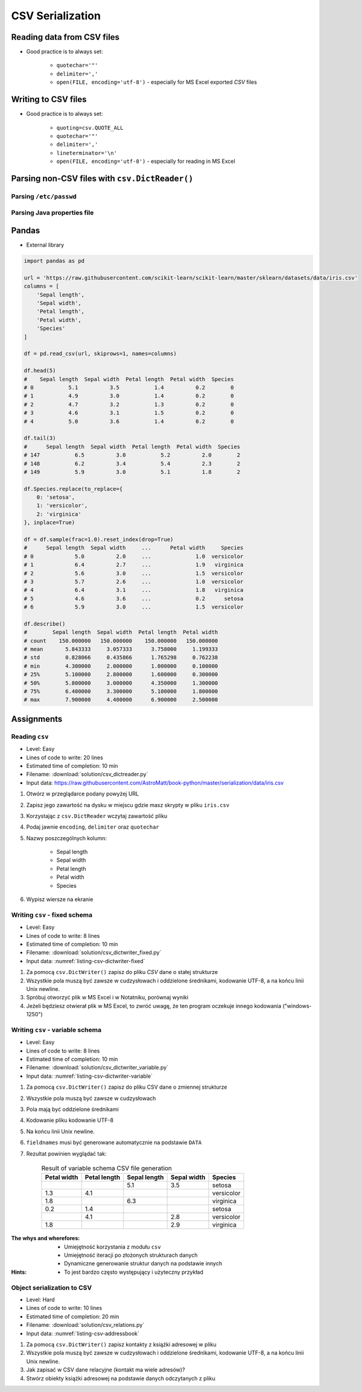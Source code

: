 .. _CSV Serialization:

*****************
CSV Serialization
*****************


Reading data from CSV files
===========================
* Good practice is to always set:

    * ``quotechar='"'``
    * ``delimiter=','``
    * ``open(FILE, encoding='utf-8')`` - especially for MS Excel exported *CSV* files

.. code-block:: python
    :caption: Zapis do plików csv używając ``csv.DictReader()``

    import csv

    FILE = r'../data/iris.csv'
    """
    sepal_length,sepal_width,petal_length,petal_width,species
    5.4,3.9,1.3,0.4,setosa
    5.9,3.0,5.1,1.8,virginica
    6.0,3.4,4.5,1.6,versicolor
    7.3,2.9,6.3,1.8,virginica
    5.6,2.5,3.9,1.1,versicolor
    5.4,3.9,1.3,0.4,setosa
    """


    with open(FILE) as file:
        data = csv.DictReader(file, delimiter=',', quotechar='"')

        for line in data:
            print(dict(line))

    # {'sepal_length': '5.4', 'sepal_width': '3.9', 'petal_length': '1.3', 'petal_width': '0.4', 'species': 'setosa'}
    # {'sepal_length': '5.9', 'sepal_width': '3.0', 'petal_length': '5.1', 'petal_width': '1.8', 'species': 'virginica'}
    # {'sepal_length': '6.0', 'sepal_width': '3.4', 'petal_length': '4.5', 'petal_width': '1.6', 'species': 'versicolor'}
    # {'sepal_length': '7.3', 'sepal_width': '2.9', 'petal_length': '6.3', 'petal_width': '1.8', 'species': 'virginica'}
    # ...


Writing to CSV files
====================
* Good practice is to always set:

    * ``quoting=csv.QUOTE_ALL``
    * ``quotechar='"'``
    * ``delimiter=','``
    * ``lineterminator='\n'``
    * ``open(FILE, encoding='utf-8')`` - especially for reading in MS Excel

.. code-block:: python
    :caption: Zapis do plików csv używając ``csv.DictWriter()``

    import csv


    DATA = [
        {'sepal_length': 5.4, 'sepal_width': 3.9, 'petal_length': 1.3, 'petal_width': 0.4, 'species': 'setosa'},
        {'sepal_length': 5.9, 'sepal_width': 3.0, 'petal_length': 5.1, 'petal_width': 1.8, 'species': 'virginica'},
        {'sepal_length': 6.0, 'sepal_width': 3.4, 'petal_length': 4.5, 'petal_width': 1.6, 'species': 'versicolor'},
        {'sepal_length': 7.3, 'sepal_width': 2.9, 'petal_length': 6.3, 'petal_width': 1.8, 'species': 'virginica'},
        {'sepal_length': 5.6, 'sepal_width': 2.5, 'petal_length': 3.9, 'petal_width': 1.1, 'species': 'versicolor'},
        {'sepal_length': 5.4, 'sepal_width': 3.9, 'petal_length': 1.3, 'petal_width': 0.4, 'species': 'setosa'},
    ]


    with open(r'filename.csv', mode='w') as file:
        writer = csv.DictWriter(
            f=file,
            fieldnames=['sepal_length', 'sepal_width', 'petal_length', 'petal_width', 'species'],
            delimiter=',',
            quotechar='"',
            quoting=csv.QUOTE_ALL,
            lineterminator='\n')

        writer.writeheader()

        for row in DATA:
            writer.writerow(row)


Parsing non-CSV files with ``csv.DictReader()``
===============================================

Parsing ``/etc/passwd``
-----------------------
.. code-block:: python
    :caption: Parsing ``/etc/passwd`` file with ``csv.DictReader()``

    import csv


    FIELDNAMES = ['username', 'password', 'uid', 'gid', 'full_name', 'home', 'shell']
    FILE = r'../data/etc-passwd.txt'
    """
    root:x:0:0:root:/root:/bin/bash
    watney:x:1000:1000:Mark Watney:/home/watney:/bin/bash
    jimenez:x:1001:1001:José Jiménez:/home/jimenez:/bin/bash
    twardowski:x:1002:1002:Иван Иванович:/home/twardowski:/bin/bash
    """


    with open(FILE) as file:
        data = csv.DictReader(file, fieldnames=FIELDNAMES, delimiter=':')

        for line in data:
            print(dict(line))

    # {'username': 'root', 'password': 'x', 'uid': '0',...}
    # {'username': 'watney', 'password': 'x', 'uid': '1000',...}
    # {'username': 'jimenez', 'password': 'x', 'uid': '1001',...}
    # {'username': 'twardowski', 'password': 'x', 'uid': '1002',...}


Parsing Java properties file
----------------------------
.. code-block:: python
    :caption: Parsing ``sonar-project.properties`` file with  ``csv.DictReader()``

    import csv

    FILE = r'../data/sonar-project.properties'
    """
    sonar.projectKey=habitatOS
    sonar.projectName=habitatOS
    sonar.language=py
    sonar.sourceEncoding=UTF-8
    sonar.verbose=true
    """

    with open(FILE) as file:

        data = csv.DictReader(
            file,
            fieldnames=['property', 'value'],
            delimiter='=',
            lineterminator='\n',
            quoting=csv.QUOTE_NONE)

        for line in data:
            print(dict(line))

    # {'property': 'sonar.projectKey', 'value': 'habitatOS'}
    # {'property': 'sonar.projectName', 'value': 'habitatOS'}
    # {'property': 'sonar.language', 'value': 'py'}
    # {'property': 'sonar.sourceEncoding', 'value': 'UTF-8'}
    # {'property': 'sonar.verbose', 'value': 'true'}


Pandas
======
* External library

.. code-block:: python

    import pandas as pd

    url = 'https://raw.githubusercontent.com/scikit-learn/scikit-learn/master/sklearn/datasets/data/iris.csv'
    columns = [
        'Sepal length',
        'Sepal width',
        'Petal length',
        'Petal width',
        'Species'
    ]

    df = pd.read_csv(url, skiprows=1, names=columns)

    df.head(5)
    #    Sepal length  Sepal width  Petal length  Petal width  Species
    # 0           5.1          3.5           1.4          0.2        0
    # 1           4.9          3.0           1.4          0.2        0
    # 2           4.7          3.2           1.3          0.2        0
    # 3           4.6          3.1           1.5          0.2        0
    # 4           5.0          3.6           1.4          0.2        0

    df.tail(3)
    #      Sepal length  Sepal width  Petal length  Petal width  Species
    # 147           6.5          3.0           5.2          2.0        2
    # 148           6.2          3.4           5.4          2.3        2
    # 149           5.9          3.0           5.1          1.8        2

    df.Species.replace(to_replace={
        0: 'setosa',
        1: 'versicolor',
        2: 'virginica'
    }, inplace=True)

    df = df.sample(frac=1.0).reset_index(drop=True)
    #      Sepal length  Sepal width     ...      Petal width     Species
    # 0             5.0          2.0     ...              1.0  versicolor
    # 1             6.4          2.7     ...              1.9   virginica
    # 2             5.6          3.0     ...              1.5  versicolor
    # 3             5.7          2.6     ...              1.0  versicolor
    # 4             6.4          3.1     ...              1.8   virginica
    # 5             4.6          3.6     ...              0.2      setosa
    # 6             5.9          3.0     ...              1.5  versicolor

    df.describe()
    #        Sepal length  Sepal width  Petal length  Petal width
    # count    150.000000   150.000000    150.000000   150.000000
    # mean       5.843333     3.057333      3.758000     1.199333
    # std        0.828066     0.435866      1.765298     0.762238
    # min        4.300000     2.000000      1.000000     0.100000
    # 25%        5.100000     2.800000      1.600000     0.300000
    # 50%        5.800000     3.000000      4.350000     1.300000
    # 75%        6.400000     3.300000      5.100000     1.800000
    # max        7.900000     4.400000      6.900000     2.500000


Assignments
===========

Reading ``csv``
---------------
* Level: Easy
* Lines of code to write: 20 lines
* Estimated time of completion: 10 min
* Filename: :download:`solution/csv_dictreader.py`
* Input data: https://raw.githubusercontent.com/AstroMatt/book-python/master/serialization/data/iris.csv

#. Otwórz w przeglądarce podany powyżej URL
#. Zapisz jego zawartość na dysku w miejscu gdzie masz skrypty w pliku ``iris.csv``
#. Korzystając z ``csv.DictReader`` wczytaj zawartość pliku
#. Podaj jawnie ``encoding``, ``delimiter`` oraz ``quotechar``
#. Nazwy poszczególnych kolumn:

    * Sepal length
    * Sepal width
    * Petal length
    * Petal width
    * Species

#. Wypisz wiersze na ekranie

Writing ``csv`` - fixed schema
------------------------------
* Level: Easy
* Lines of code to write: 8 lines
* Estimated time of completion: 10 min
* Filename: :download:`solution/csv_dictwriter_fixed.py`
* Input data: :numref:`listing-csv-dictwriter-fixed`

.. code-block:: python
    :name: listing-csv-dictwriter-fixed
    :caption: Create ``fieldnames: Set[str]`` with unique keys

    DATA = [
        {'first_name': 'Jan',  'last_name': 'Twardowski'},
        {'first_name': 'José', 'last_name': 'Jiménez'},
        {'first_name': 'Mark', 'last_name': 'Watney'},
        {'first_name': 'Иван', 'last_name': 'Иванович'},
        {'first_name': 'Alex', 'last_name': 'Vogel'},
    ]

#. Za pomocą ``csv.DictWriter()`` zapisz do pliku *CSV* dane o stałej strukturze
#. Wszystkie pola muszą być zawsze w cudzysłowach i oddzielone średnikami, kodowanie UTF-8, a na końcu linii Unix newline.
#. Spróbuj otworzyć plik w MS Excel i w Notatniku, porównaj wyniki
#. Jeżeli będziesz otwierał plik w MS Excel, to zwróć uwagę, że ten program oczekuje innego kodowania ("windows-1250")

Writing ``csv`` - variable schema
---------------------------------
* Level: Easy
* Lines of code to write: 8 lines
* Estimated time of completion: 10 min
* Filename: :download:`solution/csv_dictwriter_variable.py`
* Input data: :numref:`listing-csv-dictwriter-variable`

.. code-block:: python
    :name: listing-csv-dictwriter-variable
    :caption: Create ``fieldnames: Set[str]`` with unique keys

    DATA = [
        {'Sepal length': 5.1, 'Sepal width': 3.5, 'Species': 'setosa'},
        {'Petal length': 4.1, 'Petal width': 1.3, 'Species': 'versicolor'},
        {'Sepal length': 6.3, 'Petal width': 1.8, 'Species': 'virginica'},
        {'Petal length': 1.4, 'Petal width': 0.2, 'Species': 'setosa'},
        {'Sepal width': 2.8, 'Petal length': 4.1, 'Species': 'versicolor'},
        {'Sepal width': 2.9, 'Petal width': 1.8, 'Species': 'virginica'},
    ]

#. Za pomocą ``csv.DictWriter()`` zapisz do pliku CSV dane o zmiennej strukturze
#. Wszystkie pola muszą być zawsze w cudzysłowach
#. Pola mają być oddzielone średnikami
#. Kodowanie pliku kodowanie UTF-8
#. Na końcu linii Unix newline.
#. ``fieldnames`` musi być generowane automatycznie na podstawie ``DATA``
#. Rezultat powinien wyglądać tak:

    .. csv-table:: Result of variable schema CSV file generation
        :header: "Petal width", "Petal length", "Sepal length", "Sepal width", "Species"

        "", "", "5.1", "3.5", "setosa"
        "1.3", "4.1", "", "", "versicolor"
        "1.8", "", "6.3", "", "virginica"
        "0.2", "1.4", "", "", "setosa"
        "", "4.1", "", "2.8", "versicolor"
        "1.8", "", "", "2.9", "virginica"

:The whys and wherefores:
    * Umiejętność korzystania z modułu ``csv``
    * Umiejętność iteracji po złożonych strukturach danych
    * Dynamiczne generowanie struktur danych na podstawie innych

:Hints:
    * To jest bardzo często występujący i użyteczny przykład

Object serialization to CSV
---------------------------
* Level: Hard
* Lines of code to write: 10 lines
* Estimated time of completion: 20 min
* Filename: :download:`solution/csv_relations.py`
* Input data: :numref:`listing-csv-addressbook`

.. code-block:: python
    :name: listing-csv-addressbook
    :caption: Address book

    class Contact:
        def __init__(self, first_name, last_name, addresses=()):
            self.first_name = first_name
            self.last_name = last_name
            self.addresses = addresses


    class Address:
        def __init__(self, **kwargs):
            for key, value in kwargs.items():
                setattr(self, key, value)


    addressbook = [
        Contact(first_name='Jan', last_name='Twardowski', addresses=[
            Address(street='2101 E NASA Pkwy', city='Houston', state='Texas', code='77058', country='USA'),
            Address(street=None, city='Kennedy Space Center', code='32899', country='USA'),
            Address(street='4800 Oak Grove Dr', city='Pasadena', code='91109', country='USA'),
            Address(street='2825 E Ave P', city='Palmdale', state='California', code='93550', country='USA', data_urodzenia=None),
        ]),
        Contact(first_name='José', last_name='Jiménez'),
        Contact(first_name='Иван', last_name='Иванович', addresses=[]),
    ]

#. Za pomocą ``csv.DictWriter()`` zapisz kontakty z książki adresowej w pliku
#. Wszystkie pola muszą być zawsze w cudzysłowach i oddzielone średnikami, kodowanie UTF-8, a na końcu linii Unix newline.
#. Jak zapisać w CSV dane relacyjne (kontakt ma wiele adresów)?
#. Stwórz obiekty książki adresowej na podstawie danych odczytanych z pliku
